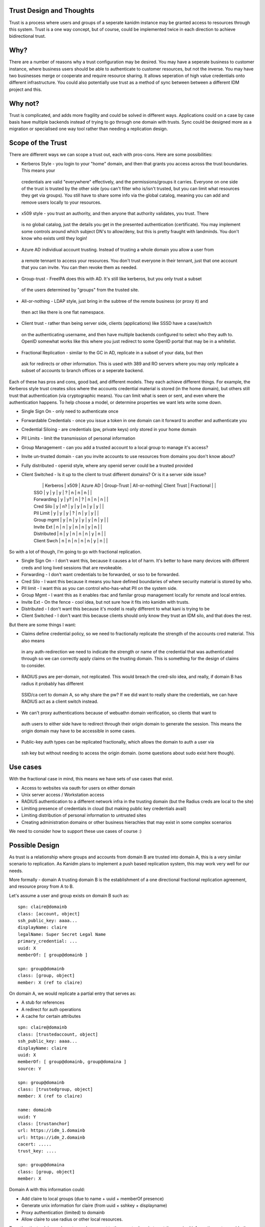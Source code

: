 Trust Design and Thoughts
-------------------------

Trust is a process where users and groups of a seperate kanidm instance may be granted access
to resources through this system. Trust is a one way concept, but of course, could be implemented
twice in each direction to achieve bidirectional trust.

Why?
----

There are a number of reasons why a trust configuration may be desired. You may have
a seperate business to customer instance, where business users should be able to authenticate
to customer resources, but not the inverse. You may have two businesses merge or cooperate and
require resource sharing. It allows seperation of high value credentials onto different infrastructure.
You could also potentially use trust as a method of sync between
between a different IDM project and this.

Why not?
--------

Trust is complicated, and adds more fragility and could be solved in different ways. Applications
could on a case by case basis have multiple backends instead of trying to go through one domain with
trusts. Sync could be designed more as a migration or specialised one way tool rather than needing
a replication design.

Scope of the Trust
------------------

There are different ways we can scope a trust out, each with pros-cons. Here are some possibilities:

* Kerberos Style - you login to your "home" domain, and then that grants you access across the trust boundaries. This means your
 credentials are valid "everywhere" effectively, and the permissions/groups it carries. Everyone
 on one side of the trust is trusted by the other side (you can't filter who is/isn't trusted, but
 you can limit what resources they get via groups). You still have to share some info via
 the global catalog, meaning you can add and remove users locally to your resources.
* x509 style - you trust an authority, and then anyone that authority validates, you trust. There
 is no global catalog, just the details you get in the presented authentication (certificate). You
 may implement some controls around which subject DN's to allow/deny, but this is pretty fraught
 with landminds. You don't know who exists until they login!
* Azure AD individiual account trusting. Instead of trusting a whole domain you allow a user from
 a remote tennant to access your resources. You don't trust everyone in their tennant, just that
 one account that you can invite. You can then revoke them as needed.
* Group-trust - FreeIPA does this with AD. It's still like kerberos, but you only trust a subset
 of the users determined by "groups" from the trusted site.
* All-or-nothing - LDAP style, just bring in the subtree of the remote business (or proxy it) and
 then act like there is one flat namespace.
* Client trust - rather than being server side, clients (applications) like SSSD have a case/switch
 on the authenticating username, and then have multiple backends configured to select who they auth
 to. OpenID somewhat works like this where you just redirect to some OpenID portal that may be in
 a whitelist.
* Fractional Replication - similar to the GC in AD, replicate in a subset of your data, but then
 ask for redirects or other information. This is used with 389 and RO servers where you may only
 replicate a subset of accounts to branch offices or a seperate backend.

Each of these has pros and cons, good bad, and different models. They each achieve different things. For example,
the Kerberos style trust creates silos where the accounts credential material is stored (in the home
domain), but others still trust that authentication (via cryptographic means). You can limit what
is seen or sent, and even where the authentication happens. To help choose a model, or determine
properties we want lets write some down.

* Single Sign On - only need to authenticate once
* Forwardable Credentials - once you issue a token in one domain can it forward to another and authenticate you
* Credential Siloing - are credentials (pw, private keys) only stored in your home domain
* PII Limits - limit the transmission of personal information
* Group Management - can you add a trusted account to a local group to manage it's access?
* Invite un-trusted domain - can you invite accounts to use resources from domains you don't know about?
* Fully distributed - openid style, where any openid server could be a trusted provided
* Client Switched - Is it up to the client to trust different domains? Or is it a server side issue?


    |               | Kerberos      | x509          | Azure AD      | Group-Trust   | All-or-nothing| Client Trust  | Fractional    |               |
    | SSO           | y             | y             | y             | ?             | n             | n             | n             |               |
    | Forwarding    | y             | y?            | n             | ?             | n             | n             | n             |               |
    | Cred Silo     | y             | n?            | y             | y             | n             | y             | y             |               |
    | PII Limit     | y             | y             | y             | ?             | n             | y             | y             |               |
    | Group mgmt    | y             | n             | y             | y             | y             | n             | y             |               |
    | Invite Ext    | n             | n             | y             | n             | n             | y             | n             |               |
    | Distributed   | n             | y             | n             | n             | n             | y             | n             |               |
    | Client Swch   | n             | n             | n             | n             | n             | y             | n             |               |

So with a lot of though, I'm going to go with fractional replication.

* Single Sign On - I don't want this, because it causes a lot of harm. It's better to have many devices with different creds and long lived sessions that are revokeable.
* Forwarding - I don't want credentials to be forwarded, or sso to be forwarded.
* Cred Silo - I want this because it means you have defined boundaries of where security material is stored by who.
* PII limit - I want this as you can control who-has-what PII on the system side.
* Group Mgmt - I want this as it enables rbac and familar group management locally for remote and local entries.
* Invite Ext - On the fence - cool idea, but not sure how it fits into kanidm with trusts.
* Distributed - I don't want this because it's model is really different to what kani is trying to be
* Client Switched - I don't want this because clients should only know they trust an IDM silo, and that does the rest.

But there are some things I want:

* Claims define credential policy, so we need to fractionally replicate the strength of the accounts cred material. This also means
 in any auth-redirection we need to indicate the strength or name of the credential that was authenticated through so we can
 correctly apply claims on the trusting domain. This is something for the design of claims to consider.
* RADIUS pws are per-domain, not replicated. This would breach the cred-silo idea, and really, if domain B has radius it probably has different
 SSID/ca cert to domain A, so why share the pw? If we did want to really share the credentials, we can have RADIUS act as a client switch
 instead.
* We can't proxy authentications because of webuathn domain verification, so clients that want to
 auth users to either side have to redirect through their origin domain to generate the session. This
 means the origin domain may have to be accessible in some cases.
* Public-key auth types can be replicated fractionally, which allows the domain to auth a user via
 ssh key but without needing to access the origin domain. (some questions about sudo exist here though).

Use cases
---------

With the fractional case in mind, this means we have sets of use cases that exist.

* Access to websites via oauth for users on either domain
* Unix server access / Workstation access
* RADIUS authentication to a different network infra in the trusting domain (but the Radius creds are local to the site)
* Limiting presence of credentials in cloud (but making public key credentials avail)
* Limiting distribution of personal information to untrusted sites
* Creating administration domains or other business hierachies that may exist in some complex scenarios

We need to consider how to support these use cases of course :)

Possible Design
---------------

As trust is a relationship where groups and accounts from domain B are trusted into domain A, this
is a very similar scenario to replication. As Kanidm plans to implement a push based replication
system, this may work very well for our needs.

More formally - domain A trusting domain B is the establishment of a one directional fractional replication
agreement, and resource proxy from A to B.

Let's assume a user and group exists on domain B such as:

::

    spn: claire@domainb
    class: [account, object]
    ssh_public_key: aaaa...
    displayName: claire
    legalName: Super Secret Legal Name
    primary_credential: ...
    uuid: X
    memberOf: [ group@domainb ]

    spn: group@domainb
    class: [group, object]
    member: X (ref to claire)

On domain A, we would replicate a partial entry that serves as:

* A stub for references
* A redirect for auth operations
* A cache for certain attributes

::

    spn: claire@domainb
    class: [trustedaccount, object]
    ssh_public_key: aaaa...
    displayName: claire
    uuid: X
    memberOf: [ group@domainb, group@domaina ]
    source: Y

    spn: group@domainb
    class: [trustedgroup, object]
    member: X (ref to claire)

    name: domainb
    uuid: Y
    class: [trustanchor]
    url: https://idm_1.domainb
    url: https://idm_2.domainb
    cacert: .....
    trust_key: ....

    spn: group@domaina
    class: [group, object]
    member: X

Domain A with this information could:

* Add claire to local groups (due to name + uuid + memberOf presence)
* Generate unix information for claire (from uuid + sshkey + displayname)
* Proxy authentication (limited) to domainb
* Allow claire to use radius or other local resources.

To authenticate claire we have to send a request to the remote domain to get the required information
or to provide the required information to the remote domain.

We would do a normal auth process, but on determining this is a trust account, we have to return
a response to the core.rs layer. This should then trigger an async request to domain B which
contains the request. When this is returned, we then complete the request to the client. This does
increase the liklihood of issues or delays in processing in the domain A IO layers if many requests
exist at the same time.

if multiple urls exist in the trustanchor, we should choose randomly which to contact for
authentications. If a URL is not available, we move to the next URL (failover)

We could consider in-memory caching these values, but then we have to consider the cache expiry
and management of this data. Additionally types like TOTP aren't cachable. I think we should
avoid caching in these cases.

Auth Scenarios
--------------

We assume a 1 way trust where B trusts A.

Kanidm portal: user@domain_a logs into kanidm portal on domain B

Oauth: user@domain_a logs into oauth portal on domain B

SSH: user@domain_a sshes to a machine on domain B

pam/application pws: user@domain_a uses pam w_ pw on a machine on domain B

RADIUS: user@domain_a authenticates to WIFI_B radius via domain B.


Trust Through
-------------

Not supported. There are some reasons for this, but I think it's adds too much complexity to an
already complex system design. It especially complicates "what entries do we send forward" to
a domain, because we need to send (our entries + all trusted entries) - target domain entries.

I think trust through also is a surprising behaviour - just because my friend trusts another
person, doesn't mean that I implicitly do. We need to establish our own trust relationship.

Security Considerations
-----------------------

There are certain entries on a domain by default that should NOT be replicated.

* schema
* admin
* anonymous
* default privilege groups
* no personal or sensitive fields
* uuids of any of the above

Rather it may be easier to consider what *should* be replicated:

* Groups (member, uuid, spn)
* Accounts ( displayName, spn, uuid, ssh-keys)

It could be questioned if:

* homedirectory
* loginshell
* gidnumber

Should be replicated as the local domain may have other policies around their handling. For now, we
may exclude these, but some consideration is needed here.

Excluding items from Domain B from replicating back
---------------------------------------------------

In a situation where domain A trusts B, and inverse B trusts A, then A will contain trust stubs to
entries in B.

Due to the use of spn's we can replicate only our entries for domain to the trust reciever.

::

    and [
        eq(class, group),
        eq(class, account),
        sub(spn, my_domain),
        andnot(or[
            eq(class, recycled),
            eq(class, tombstone),
        ])
    ]

Because SPN's would be stored on each object, we could not change domain name post install.

Need to do ASAP
---------------

How do we get the domain at setup time for spn? We already require domain for webauthn ... should
we write this into the system_info?

This means we need to determine a difference between a localgroup and a group that will
be synced for trust. This may require a seperate class or label?

We need to make name -> SPN on groups/accounts that can be sent across a trust boundary.

Local groups and accounts should have a class name change to allow them to continue
to use "name" or we need to Change setup/fixtures for default accounts to have an spn with
the correct domain.

Must do
-------

Must check and assert that incoming objects via the trust belong to the correct domain (spn)

Gotchas
-------

Server IDs
==========

Every server on both sides of the domain have to have unique SID's to avoid UUID conflicts. This
is a requirement for replication anyway, and SID regeneration is not a complex task. It's highly
unlikely that we would ever see duplicates anyway as this is a 32bit field.

An alternate option is to have the stub objects generate ids, but to have a trusted_uuid field
that is used for replication checking, and a seperate CSN for trust replication.


Webauthn
========

Webauthn requires correct presentation of a domain name that matches the TLS name of the host
that is being connected to. Because of this it may not be possible to proxy Webauthn through
in a trust scenario, requiring clients to need to directly authenticate to the trusted domain.

Oauth
=====

Oauth may support some trust resources of it's own, that may support or help the Webauthn cases. This
should be investigated.

An alternate solution to these two is that when domain A wants to issue oauth to a user in domain b
we redirect to domain b, conduct an auth, then from a bearer authorization, domain a then allows
the authentication and generates a domain a uat/oauth from the domain b bearer. More thought on
this topic is needed but I think there are solutions on how to do webauthn/oauth via trust.

